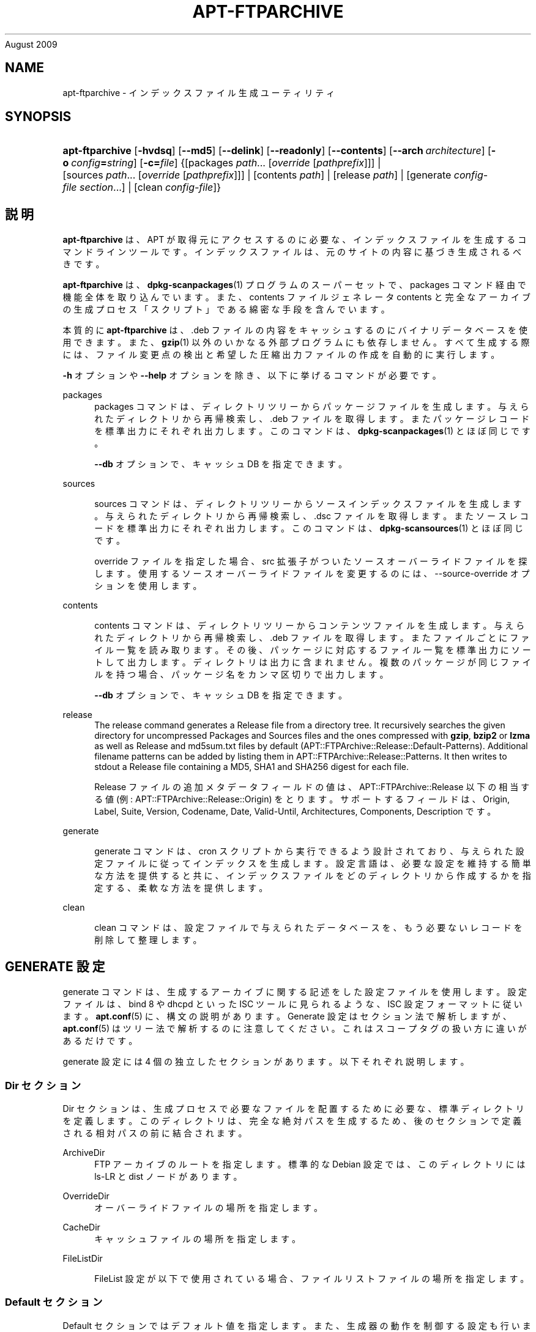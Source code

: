 '\" t
.\"     Title: apt-ftparchive
.\"    Author: Jason Gunthorpe
.\" Generator: DocBook XSL Stylesheets v1.76.1 <http://docbook.sf.net/>
.\"      Date: 17
August 2009
.\"    Manual: APT
.\"    Source: Linux
.\"  Language: English
.\"
.TH "APT\-FTPARCHIVE" "1" "17 August 2009" "Linux" "APT"
.\" -----------------------------------------------------------------
.\" * Define some portability stuff
.\" -----------------------------------------------------------------
.\" ~~~~~~~~~~~~~~~~~~~~~~~~~~~~~~~~~~~~~~~~~~~~~~~~~~~~~~~~~~~~~~~~~
.\" http://bugs.debian.org/507673
.\" http://lists.gnu.org/archive/html/groff/2009-02/msg00013.html
.\" ~~~~~~~~~~~~~~~~~~~~~~~~~~~~~~~~~~~~~~~~~~~~~~~~~~~~~~~~~~~~~~~~~
.ie \n(.g .ds Aq \(aq
.el       .ds Aq '
.\" -----------------------------------------------------------------
.\" * set default formatting
.\" -----------------------------------------------------------------
.\" disable hyphenation
.nh
.\" disable justification (adjust text to left margin only)
.ad l
.\" -----------------------------------------------------------------
.\" * MAIN CONTENT STARTS HERE *
.\" -----------------------------------------------------------------
.SH "NAME"
apt-ftparchive \- インデックスファイル生成ユーティリティ
.SH "SYNOPSIS"
.HP \w'\fBapt\-ftparchive\fR\ 'u
\fBapt\-ftparchive\fR [\fB\-hvdsq\fR] [\fB\-\-md5\fR] [\fB\-\-delink\fR] [\fB\-\-readonly\fR] [\fB\-\-contents\fR] [\fB\-\-arch\ \fR\fB\fIarchitecture\fR\fR] [\fB\-o\ \fR\fB\fIconfig\fR\fR\fB=\fR\fB\fIstring\fR\fR] [\fB\-c=\fR\fB\fIfile\fR\fR] {[packages\ \fIpath\fR...\ [\fIoverride\fR\ [\fIpathprefix\fR]]] | [sources\ \fIpath\fR...\ [\fIoverride\fR\ [\fIpathprefix\fR]]] | [contents\ \fIpath\fR] | [release\ \fIpath\fR] | [generate\ \fIconfig\-file\fR\ \fIsection\fR...] | [clean\ \fIconfig\-file\fR]}
.SH "説明"
.PP
\fBapt\-ftparchive\fR
は、APT が取得元にアクセスするのに必要な、インデックスファイルを生成するコマンドラインツールです。インデックスファイルは、元のサイトの内容に基づき生成されるべきです。
.PP
\fBapt\-ftparchive\fR
は、\fBdpkg-scanpackages\fR(1)
プログラムのスーパーセットで、packages
コマンド経由で機能全体を取り込んでいます。また、contents ファイルジェネレータ
contents
と完全なアーカイブの生成プロセス「スクリプト」である綿密な手段を含んでいます。
.PP
本質的に
\fBapt\-ftparchive\fR
は、\&.deb ファイルの内容をキャッシュするのにバイナリデータベースを使用できます。また、\fBgzip\fR(1)
以外のいかなる外部プログラムにも依存しません。すべて生成する際には、ファイル変更点の検出と希望した圧縮出力ファイルの作成を自動的に実行します。
.PP
\fB\-h\fR
オプションや
\fB\-\-help\fR
オプションを除き、以下に挙げるコマンドが必要です。
.PP
packages
.RS 4
packages コマンドは、ディレクトリツリーからパッケージファイルを生成します。与えられたディレクトリから再帰検索し、\&.deb ファイルを取得します。またパッケージレコードを標準出力にそれぞれ出力します。このコマンドは、\fBdpkg-scanpackages\fR(1)
とほぼ同じです。
.sp
\fB\-\-db\fR
オプションで、キャッシュ DB を指定できます。
.RE
.PP
sources
.RS 4

sources
コマンドは、ディレクトリツリーからソースインデックスファイルを生成します。与えられたディレクトリから再帰検索し、\&.dsc ファイルを取得します。またソースレコードを標準出力にそれぞれ出力します。このコマンドは、\fBdpkg-scansources\fR(1)
とほぼ同じです。
.sp
override ファイルを指定した場合、src 拡張子がついたソースオーバーライドファイルを探します。使用するソースオーバーライドファイルを変更するのには、\-\-source\-override オプションを使用します。
.RE
.PP
contents
.RS 4

contents
コマンドは、ディレクトリツリーからコンテンツファイルを生成します。与えられたディレクトリから再帰検索し、\&.deb ファイルを取得します。またファイルごとにファイル一覧を読み取ります。その後、パッケージに対応するファイル一覧を標準出力にソートして出力します。ディレクトリは出力に含まれません。複数のパッケージが同じファイルを持つ場合、パッケージ名をカンマ区切りで出力します。
.sp

\fB\-\-db\fR
オプションで、キャッシュ DB を指定できます。
.RE
.PP
release
.RS 4
The
release
command generates a Release file from a directory tree\&. It recursively searches the given directory for uncompressed
Packages
and
Sources
files and the ones compressed with
\fBgzip\fR,
\fBbzip2\fR
or
\fBlzma\fR
as well as
Release
and
md5sum\&.txt
files by default (APT::FTPArchive::Release::Default\-Patterns)\&. Additional filename patterns can be added by listing them in
APT::FTPArchive::Release::Patterns\&. It then writes to stdout a Release file containing a MD5, SHA1 and SHA256 digest for each file\&.
.sp
Release ファイルの追加メタデータフィールドの値は、APT::FTPArchive::Release
以下の相当する値 (例:
APT::FTPArchive::Release::Origin) をとります。サポートするフィールドは、Origin,
Label,
Suite,
Version,
Codename,
Date,
Valid\-Until,
Architectures,
Components,
Description
です。
.RE
.PP
generate
.RS 4

generate
コマンドは、cron スクリプトから実行できるよう設計されており、与えられた設定ファイルに従ってインデックスを生成します。設定言語は、必要な設定を維持する簡単な方法を提供すると共に、インデックスファイルをどのディレクトリから作成するかを指定する、柔軟な方法を提供します。
.RE
.PP
clean
.RS 4

clean
コマンドは、設定ファイルで与えられたデータベースを、もう必要ないレコードを削除して整理します。
.RE
.SH "GENERATE 設定"
.PP

generate
コマンドは、生成するアーカイブに関する記述をした設定ファイルを使用します。設定ファイルは、bind 8 や dhcpd といった ISC ツールに見られるような、ISC 設定フォーマットに従います。\fBapt.conf\fR(5)
に、構文の説明があります。Generate 設定はセクション法で解析しますが、\fBapt.conf\fR(5)
はツリー法で解析するのに注意してください。これはスコープタグの扱い方に違いがあるだけです。
.PP
generate 設定には 4 個の独立したセクションがあります。以下それぞれ説明します。
.SS "Dir セクション"
.PP

Dir
セクションは、生成プロセスで必要なファイルを配置するために必要な、標準ディレクトリを定義します。このディレクトリは、完全な絶対パスを生成するため、後のセクションで定義される相対パスの前に結合されます。
.PP
ArchiveDir
.RS 4
FTP アーカイブのルートを指定します。標準的な Debian 設定では、このディレクトリには
ls\-LR
と dist ノードがあります。
.RE
.PP
OverrideDir
.RS 4
オーバーライドファイルの場所を指定します。
.RE
.PP
CacheDir
.RS 4
キャッシュファイルの場所を指定します。
.RE
.PP
FileListDir
.RS 4

FileList
設定が以下で使用されている場合、ファイルリストファイルの場所を指定します。
.RE
.SS "Default セクション"
.PP

Default
セクションではデフォルト値を指定します。また、生成器の動作を制御する設定も行います。他のセクションでは、ここにあるデフォルト値を、セクションごとの設定で上書きします。
.PP
Packages::Compress
.RS 4
Package インデックスファイルのデフォルトの圧縮方法を設定します。少なくともひとつは \*(Aq\&.\*(Aq (圧縮なし), \*(Aqgzip\*(Aq, \*(Aqbzip2\*(Aq が入る、空白区切りの文字列です。圧縮方法のデフォルトはすべて \*(Aq\&. gzip\*(Aq です。
.RE
.PP
Packages::Extensions
.RS 4
パッケージファイル拡張子のデフォルト値を列挙します。このデフォルト値は \*(Aq\&.deb\*(Aq です。
.RE
.PP
Sources::Compress
.RS 4

Packages::Compress
と同様に、Sources ファイルの圧縮方法を指定します。
.RE
.PP
Sources::Extensions
.RS 4
ソースファイル拡張子のデフォルト値を列挙します。このデフォルト値は \*(Aq\&.dsc\*(Aq です。
.RE
.PP
Contents::Compress
.RS 4

Packages::Compress
と同様に、Contents ファイルの圧縮方法を指定します。
.RE
.PP
Translation::Compress
.RS 4

Packages::Compress
と同様に、Translation\-en マスターファイルの圧縮を制御します。
.RE
.PP
DeLinkLimit
.RS 4
実行するごとに delink (及びハードリンクの置き換え) する量を、キロバイト単位で指定します。セクションごとの
External\-Links
設定と合わせて使います。
.RE
.PP
FileMode
.RS 4
作成したインデックスファイルのモードを指定します。デフォルトは 0644 です。全インデックスファイルは、umask を無視してこのモードを使用します。
.RE
.PP
LongDescription
.RS 4
Sets if long descriptions should be included in the Packages file or split out into a master Translation\-en file\&.
.RE
.SS "TreeDefault セクション"
.PP
特定の
Tree
セクションのデフォルトを設定します。これらの変数はすべて置換変数であり、文字列 $(DIST), $(SECTION), $(ARCH) をそれぞれの値に展開します。
.PP
MaxContentsChange
.RS 4
日毎に生成する contents ファイルをキロバイト単位で設定します。contents ファイルをラウンドロビンし、数日経つとすべて再生成します。
.RE
.PP
ContentsAge
.RS 4
変更がない contents ファイルをチェックする日数を指定します。この制限を越えた contents ファイルの mtime を、更新します。パッケージファイルが変更されても、[例えば上書き編集で] contents ファイルが更新されないような場合、こういったことが発生します。新しい \&.deb ファイルをインストールしたい場合、保留を解除でき、少なくとも新しいファイルが必要です。デフォルトは 10 で、単位は日です。
.RE
.PP
Directory
.RS 4
\&.deb ディレクトリツリーの先頭を設定します。デフォルトは
$(DIST)/$(SECTION)/binary\-$(ARCH)/
です。
.RE
.PP
SrcDirectory
.RS 4
ソースパッケージディレクトリツリーの先頭を設定します。デフォルトは
$(DIST)/$(SECTION)/source/
です。
.RE
.PP
Packages
.RS 4
Packages ファイルの出力先を設定します。デフォルトは
$(DIST)/$(SECTION)/binary\-$(ARCH)/Packages
です。
.RE
.PP
Sources
.RS 4
Sources ファイルの出力先を設定します。デフォルトは
$(DIST)/$(SECTION)/source/Sources
です。
.RE
.PP
Translation
.RS 4
Set the output Translation\-en master file with the long descriptions if they should be not included in the Packages file\&. Defaults to
$(DIST)/$(SECTION)/i18n/Translation\-en
.RE
.PP
InternalPrefix
.RS 4
外部リンクではなく、内部リンクと見なす判断材料となる、パスのプレフィックスを設定します。デフォルトは、$(DIST)/$(SECTION)/
です。
.RE
.PP
Contents
.RS 4
Contents ファイルの出力先を設定します。デフォルトは、$(DIST)/Contents\-$(ARCH)
です。複数の Packages ファイルをひとつの Contents ファイルにまとめられる設定 (デフォルト) の場合、\fBapt\-ftparchive\fR
は自動でパッケージファイルをまとめます。
.RE
.PP
Contents::Header
.RS 4
contents の出力に付けるヘッダファイルを設定します。
.RE
.PP
BinCacheDB
.RS 4
このセクションで使用するバイナリキャッシュデータベースを設定します。複数のセクションで同じデータベースを共有できます。
.RE
.PP
FileList
.RS 4
ディレクトリツリーを走査する代わりに、\fBapt\-ftparchive\fR
が読み込むファイル一覧ファイルを指定します。相対ファイル名は、アーカイブディレクトリが先頭につきます。
.RE
.PP
SourceFileList
.RS 4
ディレクトリツリーを走査する代わりに、\fBapt\-ftparchive\fR
が読み込むファイル一覧ファイルを指定します。相対ファイル名は、アーカイブディレクトリが先頭につきます。ソースインデックスを処理する際に使用します。
.RE
.SS "Tree セクション"
.PP

Tree
セクションでは、ベースディレクトリからの標準 Debian ファイルツリー、ベースディレクトリの複数のセクション、最終的にはセクションごとの複数のアーキテクチャを定義します。使用する正確なパスは、Directory
変数で定義されます。
.PP

Tree
セクションは、$(DIST)
変数で設定されているスコープタグをとり、ツリーのルート (ArchiveDirが先頭につくパス) を定義します。通常、この設定は
dists/squeeze
のようになります。
.PP

TreeDefault
セクションで定義される設定はすべて、3 個の新しい変数と同様に、Tree
セクションで使用できます。
.PP

Tree
セクションを処理する際、\fBapt\-ftparchive\fR
は以下のような操作を行います。
.sp
.if n \{\
.RS 4
.\}
.nf
for i in Sections do 
   for j in Architectures do
      Generate for DIST=scope SECTION=i ARCH=j
     
.fi
.if n \{\
.RE
.\}
.PP
Sections
.RS 4
distribution 以下に現れるセクションを、空白区切りで指定したリストです。通常、main contrib non\-freeのようになります。
.RE
.PP
Architectures
.RS 4
search セクション以下に現れるアーキテクチャを、空白区切りで指定したリストです。特殊アーキテクチャ \*(Aqsource\*(Aq は、ソースアーカイブのツリーであることを示します。
.RE
.PP
LongDescription
.RS 4
Sets if long descriptions should be included in the Packages file or split out into a master Translation\-en file\&.
.RE
.PP
BinOverride
.RS 4
バイナリオーバーライドファイルを設定します。このオーバーライドファイルには、セクション、優先度、メンテナのアドレスといった情報が含まれています。
.RE
.PP
SrcOverride
.RS 4
ソースオーバーライドファイルを設定します。このオーバーライドファイルには、セクションの情報が含まれています。
.RE
.PP
ExtraOverride
.RS 4
バイナリ特別オーバーライドファイルを設定します。
.RE
.PP
SrcExtraOverride
.RS 4
ソース特別オーバーライドファイルを設定します。
.RE
.SS "BinDirectory セクション"
.PP

bindirectory
セクションでは、特殊な構造を持たないバイナリディレクトリツリーを定義します。スコープタグはバイナリディレクトリの場所を指定し、設定は変数展開のない
Tree
セクションや
SectionArchitecture
設定に似ています。
.PP
Packages
.RS 4
Packages ファイルの出力先を設定します。
.RE
.PP
Sources
.RS 4
Sources ファイルの出力先を設定します。少なくとも
Packages
や
SrcPackages
は設定されていなければなりません。
.RE
.PP
Contents
.RS 4
Contents ファイルの出力先を設定します。(オプション)
.RE
.PP
BinOverride
.RS 4
バイナリオーバーライドファイルを設定します。
.RE
.PP
SrcOverride
.RS 4
ソースオーバーライドファイルを設定します。
.RE
.PP
ExtraOverride
.RS 4
バイナリ特別オーバーライドファイルを設定します。
.RE
.PP
SrcExtraOverride
.RS 4
ソース特別オーバーライドファイルを設定します。
.RE
.PP
BinCacheDB
.RS 4
キャッシュ DB を設定します。
.RE
.PP
PathPrefix
.RS 4
全出力パスに付加するパス。
.RE
.PP
FileList, SourceFileList
.RS 4
ファイル一覧ファイルを指定します。
.RE
.SH "バイナリオーバーライドファイル"
.PP
バイナリオーバーライドファイルは、\fBdpkg-scanpackages\fR(1)
と完全に互換性があります。ここには、空白区切りでフィールドが 4 個あります。先頭のフィールドはパッケージ名、2 番目のフィールドはパッケージに強制する優先度、3 番目のフィールドはパッケージに強制するセクション、最後のフィールドはメンテナ順列フィールドです。
.PP
メンテナフィールドの一般的な形は以下のようになります。
.sp
.if n \{\
.RS 4
.\}
.nf
old [// oldn]* => new
.fi
.if n \{\
.RE
.\}
.sp
また単純に以下のようにもなります。
.sp
.if n \{\
.RS 4
.\}
.nf
new
.fi
.if n \{\
.RE
.\}
.sp
最初の形式は、// で区切られた古い email アドレスのリストを許可します。この形式がある場合は、メンテナフィールドになるよう new に置換してください。2 番目の形式は無条件にメンテナフィールドに置換します。
.SH "ソースオーバーライドファイル"
.PP
ソースオーバーライドファイルは、\fBdpkg-scansources\fR(1)
と完全に互換性があります。ここには、空白区切りでフィールドが 2 個あります。先頭のフィールドはソースパッケージ名、2 番目のフィールドは割り当てるセクションです。
.SH "特別オーバーライドファイル"
.PP
特別オーバーライドファイルは、出力中に任意のタグを追加・置換できるようにします。3 列からなり、先頭はパッケージ、2番目はタグ、残りは新しい値です。
.SH "オプション"
.PP
ここで設定オプションとして説明したコマンドラインオプションは、 すべて設定ファイルを使用して設定できます。 設定ファイルに書いた真偽値をとるオプションは
\fB\-f\-\fR,\fB\-\-no\-f\fR,
\fB\-f=no\fR
などのようにして上書きできます。
.PP
\fB\-\-md5\fR, \fB\-\-sha1\fR, \fB\-\-sha256\fR
.RS 4
Generate the given checksum\&. These options default to on, when turned off the generated index files will not have the checksum fields where possible\&. Configuration Items:
APT::FTPArchive::\fIChecksum\fR
and
APT::FTPArchive::\fIIndex\fR::\fIChecksum\fR
where
\fIIndex\fR
can be
Packages,
Sources
or
Release
and
\fIChecksum\fR
can be
MD5,
SHA1
or
SHA256\&.
.RE
.PP
\fB\-d\fR, \fB\-\-db\fR
.RS 4
バイナリキャッシュ DB を使用します。generate コマンドには影響しません。設定項目 \-
APT::FTPArchive::DB
.RE
.PP
\fB\-q\fR, \fB\-\-quiet\fR
.RS 4
静粛 \- 進捗表示を省略し、ログをとるのに便利な出力を行います。最大 2 つまで q を重ねることでより静粛にできます。また、\fB\-q=#\fR
のように静粛レベルを指定して、設定ファイルを上書きすることもできます。設定項目 \-
quiet
.RE
.PP
\fB\-\-delink\fR
.RS 4
Delink を実行します。External\-Links
設定を使用している場合、このオプションはファイルの delink を有効にします。デフォルトは on で、off にするには
\fB\-\-no\-delink\fR
としてください。設定項目 \-
APT::FTPArchive::DeLinkAct
.RE
.PP
\fB\-\-contents\fR
.RS 4
contents の生成を行います。このオプションを指定し、パッケージインデックスをキャッシュ DB と共に生成する際、ファイルリストを後で使用するように、抽出し DB に格納します。generate コマンドを使用する際、このオプションでいずれの Contents ファイルも作成できます。デフォルトは on です。設定項目 \-
APT::FTPArchive::Contents
.RE
.PP
\fB\-s\fR, \fB\-\-source\-override\fR
.RS 4

sources
コマンドで使用する、ソースオーバーライドファイルを選択します。設定項目 \-
APT::FTPArchive::SourceOverride
.RE
.PP
\fB\-\-readonly\fR
.RS 4
キャッシュデータベースを読み取り専用にします。設定項目 \-
APT::FTPArchive::ReadOnlyDB
.RE
.PP
\fB\-a\fR, \fB\-\-arch\fR
.RS 4
Accept in the
packages
and
contents
commands only package files matching
*_arch\&.deb
or
*_all\&.deb
instead of all package files in the given path\&. Configuration Item:
APT::FTPArchive::Architecture\&.
.RE
.PP
\fB\-\-version\fR
.RS 4

\fBapt-ftparchive\fR(1)
caches as much as possible of metadata in a cachedb\&. If packages are recompiled and/or republished with the same version again, this will lead to problems as the now outdated cached metadata like size and checksums will be used\&. With this option enabled this will no longer happen as it will be checked if the file was changed\&. Note that this option is set to "false" by default as it is not recommend to upload multiply versions/builds of a package with the same versionnumber, so in theory nobody will have these problems and therefore all these extra checks are useless\&.
.RE
.PP
\fBAPT::FTPArchive::LongDescription\fR
.RS 4
This configuration option defaults to "true" and should only be set to
"false"
if the Archive generated with
\fBapt-ftparchive\fR(1)
also provides
Translation
files\&. Note that the
Translation\-en
master file can only be created in the generate command\&.
.RE
.PP
\fB\-h\fR, \fB\-\-help\fR
.RS 4
使い方の短い要約を表示します。
.RE
.PP
\fB\-v\fR, \fB\-\-version\fR
.RS 4
プログラムのバージョンを表示します。
.RE
.PP
\fB\-c\fR, \fB\-\-config\-file\fR
.RS 4
設定ファイル。 使用する設定ファイルを指定します。 このプログラムは、デフォルト設定ファイルを読んでから、この設定ファイルを読みます。 この設定をデフォルト設定ファイルよりも前に読む必要がある場合、
\fBAPT_CONFIG\fR
環境変数に指定してください。構文については
\fBapt.conf\fR(5)
をご覧ください。
.RE
.PP
\fB\-o\fR, \fB\-\-option\fR
.RS 4
設定オプションのセット。任意の設定オプションをセットします。 構文
\fB\-o Foo::Bar=bar\fR
となります。 異なるオプションを設定するため、\fB\-o\fR
と
\fB\-\-option\fR
は、 複数回使用できます。
.RE
.SH "サンプル"
.PP
バイナリパッケージ (\&.deb) があるディレクトリの Packages ファイルを生成するには、以下のようにします。
.sp
.if n \{\
.RS 4
.\}
.nf
\fBapt\-ftparchive\fR packages \fIdirectory\fR | \fBgzip\fR > Packages\&.gz

.fi
.if n \{\
.RE
.\}
.SH "関連項目"
.PP
\fBapt.conf\fR(5)
.SH "診断メッセージ"
.PP
\fBapt\-ftparchive\fR
は正常終了時に 0 を返します。エラー時には十進の 100 を返します。
.SH "バグ"
.PP
\m[blue]\fBAPT バグページ\fR\m[]\&\s-2\u[1]\d\s+2
をご覧ください。 APT のバグを報告する場合は、
/usr/share/doc/debian/bug\-reporting\&.txt
や
\fBreportbug\fR(1)
コマンドをご覧ください。
.SH "翻訳"
.PP
倉澤 望
<nabetaro@debian\&.or\&.jp>
(2003\-2006,2009\-2010), Debian JP Documentation ML
<debian\-doc@debian\&.or\&.jp>
.PP
この翻訳文書には未訳部分が含まれていることに注意してください。 翻訳がオリジナルに追従できていない場合、 内容を失わないようにこのようにしています。
.SH "AUTHORS"
.PP
\fBJason Gunthorpe\fR
.RS 4
.RE
.PP
\fBAPT チーム\fR
.RS 4
.RE
.SH "NOTES"
.IP " 1." 4
APT バグページ
.RS 4
\%http://bugs.debian.org/src:apt
.RE
